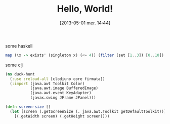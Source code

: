#+BLOG: tony-blog
#+POSTID: 1082
#+DATE: [2013-05-01 mer. 14:44]
#+OPTIONS: toc:nil num:nil todo:nil pri:nil tags:nil ^:nil TeX:nil
#+CATEGORIES:
#+TAGS:
#+DESCRIPTION: this is a test
#+TITLE: Hello, World!
#+STYLE: <style type="text/css">.src-haskell { background: white; } .src-clojure { background: black; }</style>

some haskell
#+begin_src haskell
map (\x -> exists' (singleton x) (<= 4)) (filter (set [1..3]) [0..10])
#+end_src

some clj
#+begin_src clojure
(ns duck-hunt
  (:use :reload-all [clodiuno core firmata])
  (:import (java.awt Toolkit Color)
           (java.awt.image BufferedImage)
           (java.awt.event KeyAdapter)
           (javax.swing JFrame JPanel)))

(defn screen-size []
  (let [screen (.getScreenSize (. java.awt.Toolkit getDefaultToolkit))]
    [(.getWidth screen) (.getHeight screen)]))
#+end_src
